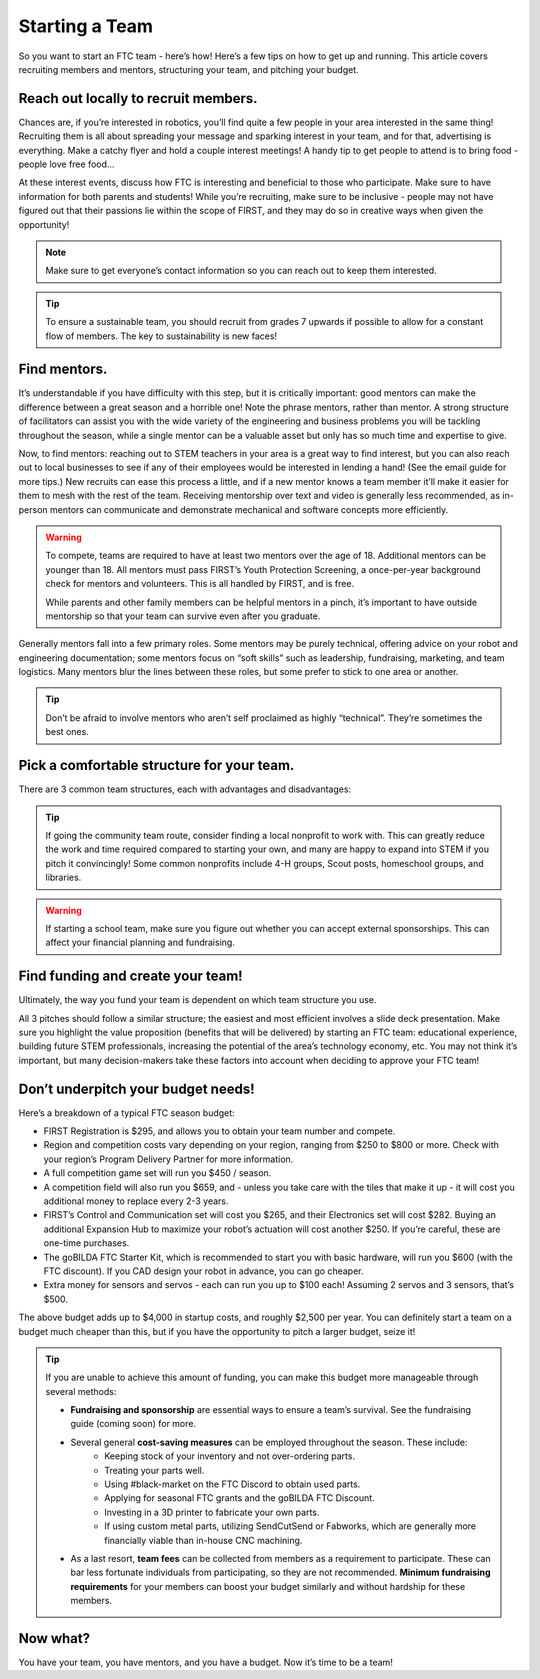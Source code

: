 Starting a Team
===============

So you want to start an FTC team - here’s how! Here’s a few tips on how to get up and running. This article covers recruiting members and mentors, structuring your team, and pitching your budget.

Reach out locally to recruit members.
-------------------------------------

Chances are, if you’re interested in robotics, you’ll find quite a few people in your area interested in the same thing! Recruiting them is all about spreading your message and sparking interest in your team, and for that, advertising is everything. Make a catchy flyer and hold a couple interest meetings! A handy tip to get people to attend is to bring food - people love free food…

At these interest events, discuss how FTC is interesting and beneficial to those who participate. Make sure to have information for both parents and students! While you’re recruiting, make sure to be inclusive - people may not have figured out that their passions lie within the scope of FIRST, and they may do so in creative ways when given the opportunity!

.. note::
    Make sure to get everyone’s contact information so you can reach out to keep them interested.

.. tip::
    To ensure a sustainable team, you should recruit from grades 7 upwards if possible to allow for a constant flow of members. The key to sustainability is new faces!

Find mentors.
-------------

It’s understandable if you have difficulty with this step, but it is critically important: good mentors can make the difference between a great season and a horrible one! Note the phrase mentors, rather than mentor. A strong structure of facilitators can assist you with the wide variety of the engineering and business problems you will be tackling throughout the season, while a single mentor can be a valuable asset but only has so much time and expertise to give.

Now, to find mentors: reaching out to STEM teachers in your area is a great way to find interest, but you can also reach out to local businesses to see if any of their employees would be interested in lending a hand! (See the email guide for more tips.) New recruits can ease this process a little, and if a new mentor knows a team member it’ll make it easier for them to mesh with the rest of the team. Receiving mentorship over text and video is generally less recommended, as in-person mentors can communicate and demonstrate mechanical and software concepts more efficiently.

.. warning::
    To compete, teams are required to have at least two mentors over the age of 18. Additional mentors can be younger than 18. All mentors must pass FIRST’s Youth Protection Screening, a once-per-year background check for mentors and volunteers. This is all handled by FIRST, and is free.

    While parents and other family members can be helpful mentors in a pinch, it’s important to have outside mentorship so that your team can survive even after you graduate.

Generally mentors fall into a few primary roles. Some mentors may be purely technical, offering advice on your robot and engineering documentation; some mentors focus on “soft skills” such as leadership, fundraising, marketing, and team logistics. Many mentors blur the lines between these roles, but some prefer to stick to one area or another.

.. tip::
    Don’t be afraid to involve mentors who aren’t self proclaimed as highly “technical”. They’re sometimes the best ones.

Pick a comfortable structure for your team.
-------------------------------------------

There are 3 common team structures, each with advantages and disadvantages:

.. tab-set::

    .. tab-item:: School Team

        Run as a school-affiliated team/club with school funding. Watch for red tape regarding funds and parts. Also watch for it on the field :)

        Advantages
            - Easier to sustain
            - Potential for consistent funding

        Disadvantages
          - Less practice schedule freedom
          - Arbitrary part sourcing restrictions
          - Competing for funding yearly
          - Limited/no summer practice

    .. tab-item:: Home Team

        Run out of a house or garage. Budget is whatever fundraising you can acquire.

        Advantages
            - Freer practice schedule
            - No part sourcing constraints

        Disadvantages
          - Harder to obtain sponsorships
          - Space/residential constraints

    .. tab-item:: Community Team

        Run out of a house or garage. Budget is whatever fundraising you can acquire.

        Advantages
            - Potential dedicated practice space
            - Freedom of practice schedule
            - No part sourcing constraints
            - Lucrative for donors (through tax write-offs!)

        Disadvantages
          - Harder to sustain
          - Many administrative tasks

.. tip::
    If going the community team route, consider finding a local nonprofit to work with. This can greatly reduce the work and time required compared to starting your own, and many are happy to expand into STEM if you pitch it convincingly! Some common nonprofits include 4-H groups, Scout posts, homeschool groups, and libraries.

.. warning::
    If starting a school team, make sure you figure out whether you can accept external sponsorships. This can affect your financial planning and fundraising.

Find funding and create your team!
----------------------------------
Ultimately, the way you fund your team is dependent on which team structure you use.

.. tab-set::

    .. tab-item:: School Team

        If you decide to run a school team, you should reach out to your superintendent, school board, and principal. Make sure to loop in a STEM teacher or two, and maybe even a curriculum administrator.

    .. tab-item:: Home Team

        For home teams, pitch to your parents or guardians! They’ll probably be dealing with a majority of the headache anyways so be nice :)

    .. tab-item:: Community Team

        If you’re pitching to a community nonprofit, make sure you highlight how FIRST will help them grow. Offer to volunteer your and your teammates’ time to help the organization with their programs, especially STEM ones, to create a mutually beneficial relationship.

All 3 pitches should follow a similar structure; the easiest and most efficient involves a slide deck presentation. Make sure you highlight the value proposition (benefits that will be delivered) by starting an FTC team: educational experience, building future STEM professionals, increasing the potential of the area’s technology economy, etc. You may not think it’s important, but many decision-makers take these factors into account when deciding to approve your FTC team!

Don’t underpitch your budget needs!
-------------------------------------------------
Here’s a breakdown of a typical FTC season budget:

- FIRST Registration is $295, and allows you to obtain your team number and compete.
- Region and competition costs vary depending on your region, ranging from $250 to $800 or more. Check with your region’s Program Delivery Partner for more information.
- A full competition game set will run you $450 / season.
- A competition field will also run you $659, and - unless you take care with the tiles that make it up - it will cost you additional money to replace every 2-3 years.
- FIRST’s Control and Communication set will cost you $265, and their Electronics set will cost $282. Buying an additional Expansion Hub to maximize your robot’s actuation will cost another $250. If you’re careful, these are one-time purchases.
- The goBILDA FTC Starter Kit, which is recommended to start you with basic hardware, will run you $600 (with the FTC discount). If you CAD design your robot in advance, you can go cheaper.
- Extra money for sensors and servos - each can run you up to $100 each! Assuming 2 servos and 3 sensors, that’s $500.

The above budget adds up to $4,000 in startup costs, and roughly $2,500 per year. You can definitely start a team on a budget much cheaper than this, but if you have the opportunity to pitch a larger budget, seize it!

.. tip::
    If you are unable to achieve this amount of funding, you can make this budget more manageable through several methods:

    - **Fundraising and sponsorship** are essential ways to ensure a team’s survival. See the fundraising guide (coming soon) for more.
    - Several general **cost-saving measures** can be employed throughout the season. These include:
       - Keeping stock of your inventory and not over-ordering parts.
       - Treating your parts well.
       - Using #black-market on the FTC Discord to obtain used parts.
       - Applying for seasonal FTC grants and the goBILDA FTC Discount.
       - Investing in a 3D printer to fabricate your own parts.
       - If using custom metal parts, utilizing SendCutSend or Fabworks, which are generally more financially viable than in-house CNC machining.
    - As a last resort, **team fees** can be collected from members as a requirement to participate. These can bar less fortunate individuals from participating, so they are not recommended. **Minimum fundraising requirements** for your members can boost your budget similarly and without hardship for these members.

Now what?
---------

You have your team, you have mentors, and you have a budget. Now it’s time to be a team!
